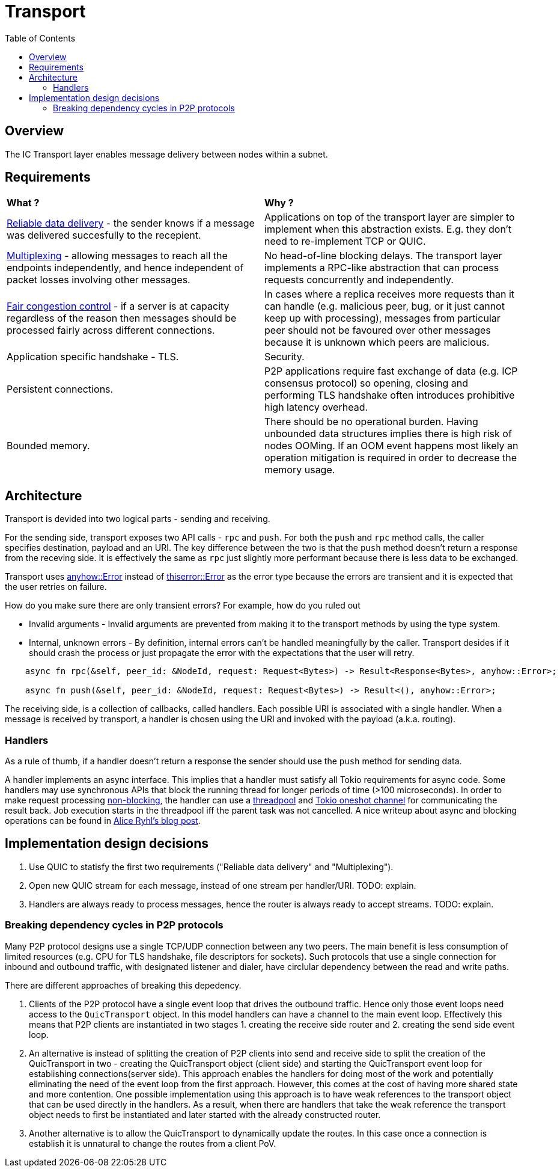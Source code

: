 
= Transport = 
:toc:

== Overview ==

The IC Transport layer enables message delivery between nodes within a subnet.

== Requirements ==

[cols="1,1"]
|===
| **What ?**
| **Why ?**


| https://en.wikipedia.org/wiki/Reliability_(computer_networking)[Reliable data delivery] - the sender knows if a message was delivered succesfully to the recepient.
| Applications on top of the transport layer are simpler to implement when this abstraction exists. E.g. they don't need to re-implement TCP or QUIC.

| https://en.wikipedia.org/wiki/Multiplexing[Multiplexing] - allowing messages to reach all the endpoints independently, and hence independent of packet losses involving other messages.
| No head-of-line blocking delays. The transport layer implements a RPC-like abstraction that can process requests concurrently and independently.

| https://en.wikipedia.org/wiki/Network_congestion#Congestion_control[Fair congestion control] - if a server is at capacity regardless of the reason then messages should be processed fairly across different connections.
| In cases where a replica receives more requests than it can handle (e.g. malicious peer, bug, or it just cannot keep up with processing), messages from particular peer should not be favoured over other messages because it is unknown which peers are malicious.

| Application specific handshake - TLS.
| Security.

| Persistent connections.
| P2P applications require fast exchange of data (e.g. ICP consensus protocol) so opening, closing and performing TLS handshake often introduces prohibitive high latency overhead.

| Bounded memory.
| There should be no operational burden. Having unbounded data structures implies there is high risk of nodes OOMing. If an OOM event happens most likely an operation mitigation is required in order to decrease the memory usage.

|===


== Architecture ==

Transport is devided into two logical parts - sending and receiving.

For the sending side, transport exposes two API calls - `+rpc+` and `+push+`. For both the `+push+` and `+rpc+` method calls, the caller specifies destination, payload and an URI.
The key difference between the two is that the `+push+` method doesn't return a response from the receving side.
It is effectively the same as `+rpc+` just slightly more performant because there is less data to be exchanged. 

Transport uses https://docs.rs/anyhow/latest/anyhow/struct.Error.html[anyhow::Error] instead of https://docs.rs/thiserror/latest/thiserror/derive.Error.html[thiserror::Error] as the error type 
because the errors are transient and it is expected that the user retries on failure.

How do you make sure there are only transient errors? For example, how do you ruled out

* Invalid arguments - Invalid arguments are prevented from making it to the transport methods by using the type system.
* Internal, unknown errors - By definition, internal errors can't be handled meaningfully by the caller. Transport desides if it should crash the process or just propagate the error with the expectations that the user will retry.

[source, rust]
----
    async fn rpc(&self, peer_id: &NodeId, request: Request<Bytes>) -> Result<Response<Bytes>, anyhow::Error>;

    async fn push(&self, peer_id: &NodeId, request: Request<Bytes>) -> Result<(), anyhow::Error>;
----

The receiving side, is a collection of callbacks, called handlers. Each possible URI is associated with a single handler. 
When a message is received by transport, a handler is chosen using the URI and invoked with the payload (a.k.a. routing).

=== Handlers ===

As a rule of thumb, if a handler doesn't return a response the sender should use the `+push+` method for sending data.

A handler implements an async interface. This implies that a handler must satisfy all Tokio requirements for async code.
Some handlers may use synchronous APIs that block the running thread for longer periods of time (>100 microseconds). 
In order to make request processing https://docs.rs/tokio/latest/tokio/task/index.html[non-blocking], the handler can use a https://docs.rs/threadpool/latest/threadpool/[threadpool] and https://docs.rs/tokio/latest/tokio/sync/oneshot/index.html[Tokio oneshot channel] for communicating the result back.
Job execution starts in the threadpool iff the parent task was not cancelled.
A nice writeup about async and blocking operations can be found in https://ryhl.io/blog/async-what-is-blocking/[Alice Ryhl's blog post].

== Implementation design decisions ==

1. Use QUIC to statisfy the first two requirements ("Reliable data delivery" and "Multiplexing").
2. Open new QUIC stream for each message, instead of one stream per handler/URI. TODO: explain.
3. Handlers are always ready to process messages, hence the router is always ready to accept streams. TODO: explain.

=== Breaking dependency cycles in P2P protocols ===

Many P2P protocol designs use a single TCP/UDP connection between any two peers.
The main benefit is less consumption of limited resources (e.g. CPU for TLS handshake, file descriptors for sockets).
Such protocols that use a single connection for inbound and outbound traffic, with designated listener and dialer,
have circlular dependency between the read and write paths.

There are different approaches of breaking this depedency.

1. Clients of the P2P protocol have a single event loop that drives the outbound traffic. 
Hence only those event loops need access to the `QuicTransport` object. In this model handlers can have a channel to the main event loop.
Effectively this means that P2P clients are instantiated in two stages 1. creating the receive side router and 2. creating the send side event loop.

2. An alternative is instead of splitting the creation of P2P clients into send and receive side to split the creation of the QuicTransport in two - 
creating the QuicTransport object (client side) and starting the QuicTransport event loop for establishing connections(server side). 
This approach enables the handlers for doing most of the work and potentially eliminating the need of the event loop from the first approach.
However, this comes at the cost of having more shared state and more contention.
One possible implementation using this approach is to have weak references to the transport object that can be used directly in the handlers.
As a result, when there are handlers that take the weak reference the transport object needs to first be instantiated and later started with the already constructed router.

3. Another alternative is to allow the QuicTransport to dynamically update the routes.
In this case once a connection is establish it is unnatural to change the routes from a client PoV.
